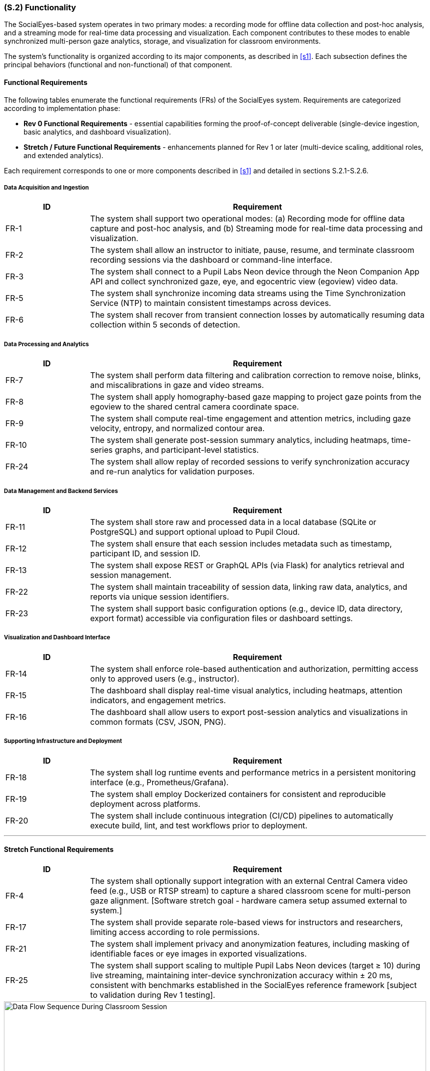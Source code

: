 [#s2,reftext=S.2]
=== (S.2) Functionality

ifdef::env-draft[]
TIP: _**This is the bulk of the System book, describing elements of functionality (behaviors)**. This chapter corresponds to the traditional view of requirements as defining "**what the system does**”. It is organized as one section, S.2.n, for each of the components identified in <<s1>>, describing the corresponding behaviors (functional and non-functional properties)._  <<BM22>>
endif::[]

The SocialEyes-based system operates in two primary modes: a recording mode for offline data collection and post-hoc analysis, and a streaming mode for real-time data processing and visualization. Each component contributes to these modes to enable synchronized multi-person gaze analytics, storage, and visualization for classroom environments.

The system’s functionality is organized according to its major components, as described in <<s1>>. Each subsection defines the principal behaviors (functional and non-functional) of that component.

==== Functional Requirements

The following tables enumerate the functional requirements (FRs) of the SocialEyes system.  
Requirements are categorized according to implementation phase:

* **Rev 0 Functional Requirements** - essential capabilities forming the proof-of-concept deliverable (single-device ingestion, basic analytics, and dashboard visualization).  
* **Stretch / Future Functional Requirements** - enhancements planned for Rev 1 or later (multi-device scaling, additional roles, and extended analytics).

Each requirement corresponds to one or more components described in <<s1>> and detailed in sections S.2.1-S.2.6.

===== Data Acquisition and Ingestion

[cols="1,4",options="header"]
|===
| ID | Requirement

| FR-1 | The system shall support two operational modes: (a) Recording mode for offline data capture and post-hoc analysis, and (b) Streaming mode for real-time data processing and visualization.
| FR-2 | The system shall allow an instructor to initiate, pause, resume, and terminate classroom recording sessions via the dashboard or command-line interface.
| FR-3 | The system shall connect to a Pupil Labs Neon device through the Neon Companion App API and collect synchronized gaze, eye, and egocentric view (egoview) video data.
| FR-5 | The system shall synchronize incoming data streams using the Time Synchronization Service (NTP) to maintain consistent timestamps across devices.
| FR-6 | The system shall recover from transient connection losses by automatically resuming data collection within 5 seconds of detection.
|===

===== Data Processing and Analytics

[cols="1,4",options="header"]
|===
| ID | Requirement

| FR-7 | The system shall perform data filtering and calibration correction to remove noise, blinks, and miscalibrations in gaze and video streams.
| FR-8 | The system shall apply homography-based gaze mapping to project gaze points from the egoview to the shared central camera coordinate space.
| FR-9 | The system shall compute real-time engagement and attention metrics, including gaze velocity, entropy, and normalized contour area.
| FR-10 | The system shall generate post-session summary analytics, including heatmaps, time-series graphs, and participant-level statistics.
| FR-24 | The system shall allow replay of recorded sessions to verify synchronization accuracy and re-run analytics for validation purposes.
|===

===== Data Management and Backend Services

[cols="1,4",options="header"]
|===
| ID | Requirement

| FR-11 | The system shall store raw and processed data in a local database (SQLite or PostgreSQL) and support optional upload to Pupil Cloud.
| FR-12 | The system shall ensure that each session includes metadata such as timestamp, participant ID, and session ID.
| FR-13 | The system shall expose REST or GraphQL APIs (via Flask) for analytics retrieval and session management.
| FR-22 | The system shall maintain traceability of session data, linking raw data, analytics, and reports via unique session identifiers.
| FR-23 | The system shall support basic configuration options (e.g., device ID, data directory, export format) accessible via configuration files or dashboard settings.
|===

===== Visualization and Dashboard Interface

[cols="1,4",options="header"]
|===
| ID | Requirement

| FR-14 | The system shall enforce role-based authentication and authorization, permitting access only to approved users (e.g., instructor).
| FR-15 | The dashboard shall display real-time visual analytics, including heatmaps, attention indicators, and engagement metrics.
| FR-16 | The dashboard shall allow users to export post-session analytics and visualizations in common formats (CSV, JSON, PNG).
|===

===== Supporting Infrastructure and Deployment

[cols="1,4",options="header"]
|===
| ID | Requirement

| FR-18 | The system shall log runtime events and performance metrics in a persistent monitoring interface (e.g., Prometheus/Grafana).
| FR-19 | The system shall employ Dockerized containers for consistent and reproducible deployment across platforms.
| FR-20 | The system shall include continuous integration (CI/CD) pipelines to automatically execute build, lint, and test workflows prior to deployment.
|===

---

==== Stretch Functional Requirements

[cols="1,4",options="header"]
|===
| ID | Requirement

| FR-4 | The system shall optionally support integration with an external Central Camera video feed (e.g., USB or RTSP stream) to capture a shared classroom scene for multi-person gaze alignment. [Software stretch goal - hardware camera setup assumed external to system.]
| FR-17 | The system shall provide separate role-based views for instructors and researchers, limiting access according to role permissions.
| FR-21 | The system shall implement privacy and anonymization features, including masking of identifiable faces or eye images in exported visualizations.
| FR-25 | The system shall support scaling to multiple Pupil Labs Neon devices (target ≥ 10) during live streaming, maintaining inter-device synchronization accuracy within ± 20 ms, consistent with benchmarks established in the SocialEyes reference framework [subject to validation during Rev 1 testing].
|===

.Data Flow Sequence During Classroom Session
image::socialeyes-sequence.svg[width=100%, alt="Data Flow Sequence During Classroom Session"]
This sequence diagram illustrates the flow of data during both recording (offline) and streaming (real-time) modes, showing how gaze, video, and analytics information move between the system’s major components.


[#s2.1]
==== (S.2.1) Data Ingestion Module
- Collects gaze coordinates, eye images, and egoview video streams from Pupil Labs Neon devices via the Neon Companion App API.
- Operates in both recording (offline storage) and streaming (real-time transmission) modes.
- Uses Network Time Protocol (NTP) to synchronize timestamps across multiple devices for accurate multi-stream alignment.
- Supports ingestion of a central camera feed (centralview) to provide a shared classroom scene for homography-based mapping.
- Employs Kafka producers for low-latency data streaming and fault-tolerant buffering in real-time mode.
- Detects and recovers from connection issues such as device dropouts or packet loss.
// - [TBD with supervisors: Confirm need for integration with Central Camera feed and multi-device scaling for initial proof-of-concept.]

[#s2.2]
==== (S.2.2) Data Processing & Analytics
- Performs data filtering (noise reduction, blink removal) and calibration corrections on incoming gaze and video streams.
- Executes homography-based gaze projection, mapping each viewer’s egoview gaze data onto the shared central camera view.
- Computes both real-time and post-session metrics, including gaze velocity, entropy, heatmap similarity, and normalized contour area to quantify attention and engagement.
- Generates heatmaps, visual overlays, and summary statistics for collective gaze behavior analysis.
- Balances computational efficiency and accuracy through lightweight algorithms suitable for classroom-scale use.
// - [TBD with supervisors: Define privacy/anonymization requirements (e.g., masking faces or anonymizing device identifiers).]

[#s2.3]
==== (S.2.3) Backend Services
- Hosts REST/GraphQL APIs (via Flask) for dashboard communication, session management, and data retrieval.
- Manages session lifecycle operations such as start, stop, and resume.
- Integrates with Kafka consumers to process real-time streams and forward processed results to the dashboard and analytics modules.
- Enforces authentication and authorization for all API requests and role-based access.
- Provides a Flask-based monitoring interface for real-time verification of data integrity, device status, and stream quality.
- Supports automated build, linting, and test pipelines through GitHub Actions CI/CD for continuous delivery.
// - [TBD with supervisors: Confirm scope of external integrations (e.g., Pupil Cloud synchronization, LMS links) in Rev 0 vs later milestones.]

[#s2.4]
==== (S.2.4) Database / Storage
- Stores synchronized gaze data, egoview and centralview recordings, and derived analytics outputs.
- Supports both local databases (SQLite or PostgreSQL) for development and remote storage (Pupil Cloud) for post-processing.
- Enables real-time data access for visualization while maintaining persistence for post-session replay and analysis.
- Implements configurable retention and anonymization policies to protect participant data and comply with ethical guidelines.
// - [TBD with supervisors: Determine whether long-term archival or only short-term proof-of-concept storage is required.]

[#s2.5]
==== (S.2.5) Instructor Dashboard (Frontend)
- Provides an intuitive React + TypeScript interface for instructors and researchers to visualize gaze analytics.
- Displays real-time heatmaps, focus indicators, and group engagement metrics generated by the Analytics module.
- Presents post-session summaries and trend reports for comparative study of classroom attention patterns.
- Supports role-based access control and secure login consistent with backend authentication.
- Allows data and report export (e.g., CSV, JSON, or graphical formats) for documentation and further research.
// - [TBD with supervisors: Confirm whether LMS integration (e.g., Avenue to Learn) or external data export is required at this stage.]

[#s2.6]
==== (S.2.6) Supporting Infrastructure
- Authentication & Access Control: Implements secure login, session tokens, and role-based user management for instructors and researchers.
- Error Logging & Monitoring: Collects system health metrics, stream latency, and runtime errors using integrated Grafana/Prometheus dashboards.
- Time Synchronization Service (NTP): Ensures uniform timestamps across all devices, enabling consistent temporal alignment in analytics.
- Deployment / Runtime Environment: Utilizes Docker containers for reproducibility, isolated builds, and cross-platform deployment.
- Continuous Integration (CI/CD): Automates testing, linting, and deployment workflows using GitHub Actions to maintain code quality.
// - [Optional Simulation/Test Harness] - TBD with supervisors: develop replay utilities to simulate recorded sessions for verification and future testing.